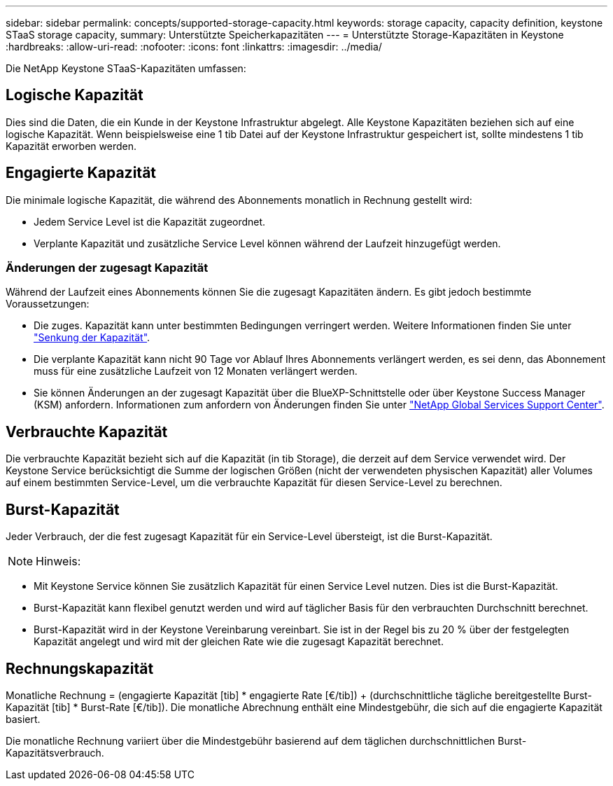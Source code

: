 ---
sidebar: sidebar 
permalink: concepts/supported-storage-capacity.html 
keywords: storage capacity, capacity definition, keystone STaaS storage capacity, 
summary: Unterstützte Speicherkapazitäten 
---
= Unterstützte Storage-Kapazitäten in Keystone
:hardbreaks:
:allow-uri-read: 
:nofooter: 
:icons: font
:linkattrs: 
:imagesdir: ../media/


[role="lead"]
Die NetApp Keystone STaaS-Kapazitäten umfassen:



== Logische Kapazität

Dies sind die Daten, die ein Kunde in der Keystone Infrastruktur abgelegt. Alle Keystone Kapazitäten beziehen sich auf eine logische Kapazität. Wenn beispielsweise eine 1 tib Datei auf der Keystone Infrastruktur gespeichert ist, sollte mindestens 1 tib Kapazität erworben werden.



== Engagierte Kapazität

Die minimale logische Kapazität, die während des Abonnements monatlich in Rechnung gestellt wird:

* Jedem Service Level ist die Kapazität zugeordnet.
* Verplante Kapazität und zusätzliche Service Level können während der Laufzeit hinzugefügt werden.




=== Änderungen der zugesagt Kapazität

Während der Laufzeit eines Abonnements können Sie die zugesagt Kapazitäten ändern. Es gibt jedoch bestimmte Voraussetzungen:

* Die zuges. Kapazität kann unter bestimmten Bedingungen verringert werden. Weitere Informationen finden Sie unter link:../concepts/capacity-requirements.html["Senkung der Kapazität"].
* Die verplante Kapazität kann nicht 90 Tage vor Ablauf Ihres Abonnements verlängert werden, es sei denn, das Abonnement muss für eine zusätzliche Laufzeit von 12 Monaten verlängert werden.
* Sie können Änderungen an der zugesagt Kapazität über die BlueXP-Schnittstelle oder über Keystone Success Manager (KSM) anfordern. Informationen zum anfordern von Änderungen finden Sie unter link:../concepts/gssc.html["NetApp Global Services Support Center"].




== Verbrauchte Kapazität

Die verbrauchte Kapazität bezieht sich auf die Kapazität (in tib Storage), die derzeit auf dem Service verwendet wird. Der Keystone Service berücksichtigt die Summe der logischen Größen (nicht der verwendeten physischen Kapazität) aller Volumes auf einem bestimmten Service-Level, um die verbrauchte Kapazität für diesen Service-Level zu berechnen.



== Burst-Kapazität

Jeder Verbrauch, der die fest zugesagt Kapazität für ein Service-Level übersteigt, ist die Burst-Kapazität.


NOTE: Hinweis:

* Mit Keystone Service können Sie zusätzlich Kapazität für einen Service Level nutzen. Dies ist die Burst-Kapazität.
* Burst-Kapazität kann flexibel genutzt werden und wird auf täglicher Basis für den verbrauchten Durchschnitt berechnet.
* Burst-Kapazität wird in der Keystone Vereinbarung vereinbart. Sie ist in der Regel bis zu 20 % über der festgelegten Kapazität angelegt und wird mit der gleichen Rate wie die zugesagt Kapazität berechnet.




== Rechnungskapazität

Monatliche Rechnung = (engagierte Kapazität [tib] * engagierte Rate [€/tib]) + (durchschnittliche tägliche bereitgestellte Burst-Kapazität [tib] * Burst-Rate [€/tib]). Die monatliche Abrechnung enthält eine Mindestgebühr, die sich auf die engagierte Kapazität basiert.

Die monatliche Rechnung variiert über die Mindestgebühr basierend auf dem täglichen durchschnittlichen Burst-Kapazitätsverbrauch.
